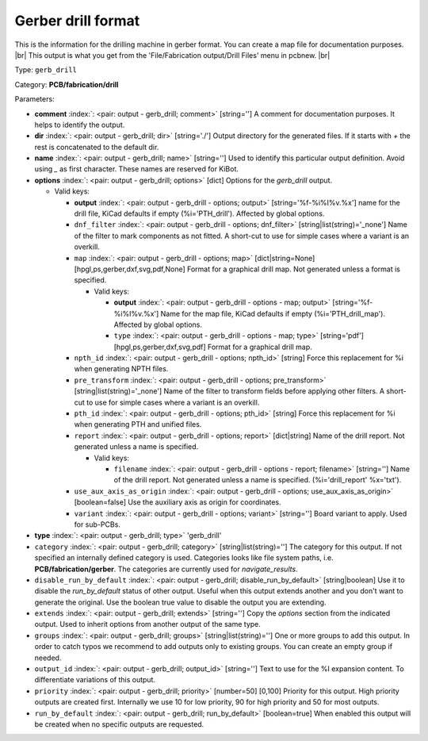 .. Automatically generated by KiBot, please don't edit this file

.. index::
   pair: Gerber drill format; gerb_drill

Gerber drill format
~~~~~~~~~~~~~~~~~~~

This is the information for the drilling machine in gerber format.
You can create a map file for documentation purposes. |br|
This output is what you get from the 'File/Fabrication output/Drill Files' menu in pcbnew. |br|

Type: ``gerb_drill``

Category: **PCB/fabrication/drill**

Parameters:

-  **comment** :index:`: <pair: output - gerb_drill; comment>` [string=''] A comment for documentation purposes. It helps to identify the output.
-  **dir** :index:`: <pair: output - gerb_drill; dir>` [string='./'] Output directory for the generated files.
   If it starts with `+` the rest is concatenated to the default dir.
-  **name** :index:`: <pair: output - gerb_drill; name>` [string=''] Used to identify this particular output definition.
   Avoid using `_` as first character. These names are reserved for KiBot.
-  **options** :index:`: <pair: output - gerb_drill; options>` [dict] Options for the `gerb_drill` output.

   -  Valid keys:

      -  **output** :index:`: <pair: output - gerb_drill - options; output>` [string='%f-%i%I%v.%x'] name for the drill file, KiCad defaults if empty (%i='PTH_drill'). Affected by global options.
      -  ``dnf_filter`` :index:`: <pair: output - gerb_drill - options; dnf_filter>` [string|list(string)='_none'] Name of the filter to mark components as not fitted.
         A short-cut to use for simple cases where a variant is an overkill.

      -  ``map`` :index:`: <pair: output - gerb_drill - options; map>` [dict|string=None] [hpgl,ps,gerber,dxf,svg,pdf,None] Format for a graphical drill map.
         Not generated unless a format is specified.

         -  Valid keys:

            -  **output** :index:`: <pair: output - gerb_drill - options - map; output>` [string='%f-%i%I%v.%x'] Name for the map file, KiCad defaults if empty (%i='PTH_drill_map'). Affected by global options.
            -  ``type`` :index:`: <pair: output - gerb_drill - options - map; type>` [string='pdf'] [hpgl,ps,gerber,dxf,svg,pdf] Format for a graphical drill map.

      -  ``npth_id`` :index:`: <pair: output - gerb_drill - options; npth_id>` [string] Force this replacement for %i when generating NPTH files.
      -  ``pre_transform`` :index:`: <pair: output - gerb_drill - options; pre_transform>` [string|list(string)='_none'] Name of the filter to transform fields before applying other filters.
         A short-cut to use for simple cases where a variant is an overkill.

      -  ``pth_id`` :index:`: <pair: output - gerb_drill - options; pth_id>` [string] Force this replacement for %i when generating PTH and unified files.
      -  ``report`` :index:`: <pair: output - gerb_drill - options; report>` [dict|string] Name of the drill report. Not generated unless a name is specified.

         -  Valid keys:

            -  ``filename`` :index:`: <pair: output - gerb_drill - options - report; filename>` [string=''] Name of the drill report. Not generated unless a name is specified.
               (%i='drill_report' %x='txt').

      -  ``use_aux_axis_as_origin`` :index:`: <pair: output - gerb_drill - options; use_aux_axis_as_origin>` [boolean=false] Use the auxiliary axis as origin for coordinates.
      -  ``variant`` :index:`: <pair: output - gerb_drill - options; variant>` [string=''] Board variant to apply.
         Used for sub-PCBs.

-  **type** :index:`: <pair: output - gerb_drill; type>` 'gerb_drill'
-  ``category`` :index:`: <pair: output - gerb_drill; category>` [string|list(string)=''] The category for this output. If not specified an internally defined category is used.
   Categories looks like file system paths, i.e. **PCB/fabrication/gerber**.
   The categories are currently used for `navigate_results`.

-  ``disable_run_by_default`` :index:`: <pair: output - gerb_drill; disable_run_by_default>` [string|boolean] Use it to disable the `run_by_default` status of other output.
   Useful when this output extends another and you don't want to generate the original.
   Use the boolean true value to disable the output you are extending.
-  ``extends`` :index:`: <pair: output - gerb_drill; extends>` [string=''] Copy the `options` section from the indicated output.
   Used to inherit options from another output of the same type.
-  ``groups`` :index:`: <pair: output - gerb_drill; groups>` [string|list(string)=''] One or more groups to add this output. In order to catch typos
   we recommend to add outputs only to existing groups. You can create an empty group if
   needed.

-  ``output_id`` :index:`: <pair: output - gerb_drill; output_id>` [string=''] Text to use for the %I expansion content. To differentiate variations of this output.
-  ``priority`` :index:`: <pair: output - gerb_drill; priority>` [number=50] [0,100] Priority for this output. High priority outputs are created first.
   Internally we use 10 for low priority, 90 for high priority and 50 for most outputs.
-  ``run_by_default`` :index:`: <pair: output - gerb_drill; run_by_default>` [boolean=true] When enabled this output will be created when no specific outputs are requested.

